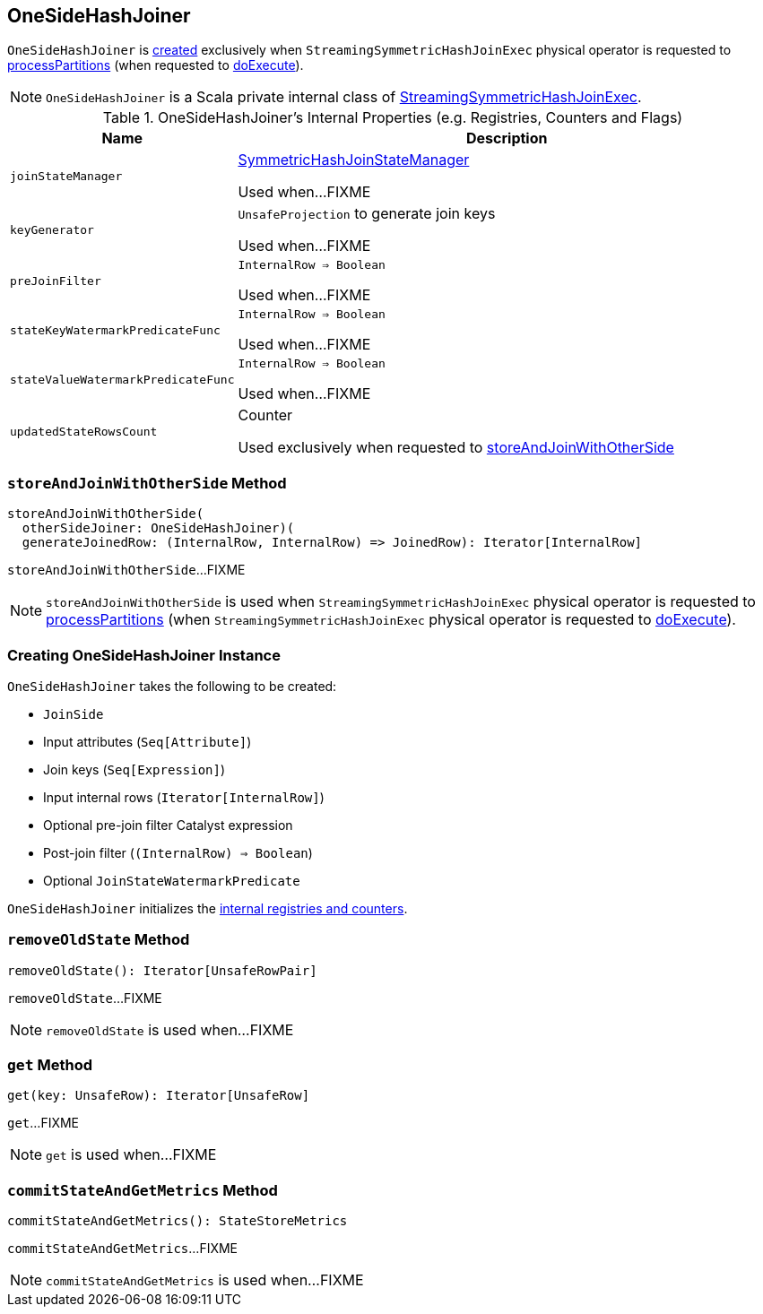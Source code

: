 == [[OneSideHashJoiner]] OneSideHashJoiner

`OneSideHashJoiner` is <<creating-instance, created>> exclusively when `StreamingSymmetricHashJoinExec` physical operator is requested to <<spark-sql-streaming-StreamingSymmetricHashJoinExec.adoc#processPartitions, processPartitions>> (when requested to <<spark-sql-streaming-StreamingSymmetricHashJoinExec.adoc#doExecute, doExecute>>).

NOTE: `OneSideHashJoiner` is a Scala private internal class of <<spark-sql-streaming-StreamingSymmetricHashJoinExec.adoc#, StreamingSymmetricHashJoinExec>>.

[[internal-registries]]
.OneSideHashJoiner's Internal Properties (e.g. Registries, Counters and Flags)
[cols="1m,3",options="header",width="100%"]
|===
| Name
| Description

| joinStateManager
| [[joinStateManager]] <<spark-sql-streaming-SymmetricHashJoinStateManager.adoc#, SymmetricHashJoinStateManager>>

Used when...FIXME

| keyGenerator
| [[keyGenerator]] `UnsafeProjection` to generate join keys

Used when...FIXME

| preJoinFilter
| [[preJoinFilter]] `InternalRow => Boolean`

Used when...FIXME

| stateKeyWatermarkPredicateFunc
| [[stateKeyWatermarkPredicateFunc]] `InternalRow => Boolean`

Used when...FIXME

| stateValueWatermarkPredicateFunc
| [[stateValueWatermarkPredicateFunc]] `InternalRow => Boolean`

Used when...FIXME

| updatedStateRowsCount
a| [[updatedStateRowsCount]][[numUpdatedStateRows]] Counter

Used exclusively when requested to <<storeAndJoinWithOtherSide, storeAndJoinWithOtherSide>>
|===

=== [[storeAndJoinWithOtherSide]] `storeAndJoinWithOtherSide` Method

[source, scala]
----
storeAndJoinWithOtherSide(
  otherSideJoiner: OneSideHashJoiner)(
  generateJoinedRow: (InternalRow, InternalRow) => JoinedRow): Iterator[InternalRow]
----

`storeAndJoinWithOtherSide`...FIXME

NOTE: `storeAndJoinWithOtherSide` is used when `StreamingSymmetricHashJoinExec` physical operator is requested to <<spark-sql-streaming-StreamingSymmetricHashJoinExec.adoc#processPartitions, processPartitions>> (when `StreamingSymmetricHashJoinExec` physical operator is requested to <<spark-sql-streaming-StreamingSymmetricHashJoinExec.adoc#doExecute, doExecute>>).

=== [[creating-instance]] Creating OneSideHashJoiner Instance

`OneSideHashJoiner` takes the following to be created:

* [[joinSide]] `JoinSide`
* [[inputAttributes]] Input attributes (`Seq[Attribute]`)
* [[joinKeys]] Join keys (`Seq[Expression]`)
* [[inputIter]] Input internal rows (`Iterator[InternalRow]`)
* [[preJoinFilterExpr]] Optional pre-join filter Catalyst expression
* [[postJoinFilter]] Post-join filter (`(InternalRow) => Boolean`)
* [[stateWatermarkPredicate]] Optional `JoinStateWatermarkPredicate`

`OneSideHashJoiner` initializes the <<internal-registries, internal registries and counters>>.

=== [[removeOldState]] `removeOldState` Method

[source, scala]
----
removeOldState(): Iterator[UnsafeRowPair]
----

`removeOldState`...FIXME

NOTE: `removeOldState` is used when...FIXME

=== [[get]] `get` Method

[source, scala]
----
get(key: UnsafeRow): Iterator[UnsafeRow]
----

`get`...FIXME

NOTE: `get` is used when...FIXME

=== [[commitStateAndGetMetrics]] `commitStateAndGetMetrics` Method

[source, scala]
----
commitStateAndGetMetrics(): StateStoreMetrics
----

`commitStateAndGetMetrics`...FIXME

NOTE: `commitStateAndGetMetrics` is used when...FIXME
